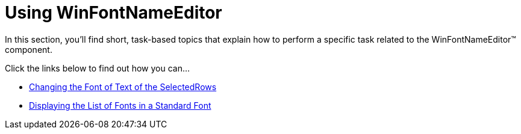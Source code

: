 ﻿////

|metadata|
{
    "name": "winfontnameeditor-using-winfontnameeditor",
    "controlName": ["WinFontNameEditor"],
    "tags": [],
    "guid": "{6E73BB88-60BA-47B2-9A71-C12E3DEA3D65}",  
    "buildFlags": [],
    "createdOn": "2007-12-11T14:56:02Z"
}
|metadata|
////

= Using WinFontNameEditor

In this section, you'll find short, task-based topics that explain how to perform a specific task related to the WinFontNameEditor™ component.

Click the links below to find out how you can...

* link:winfontnameeditor-changing-the-font-of-text-of-the-selectedrows.html[Changing the Font of Text of the SelectedRows]
* link:winfontnameeditor-displaying-the-list-of-fonts-in-a-standard-font.html[Displaying the List of Fonts in a Standard Font]